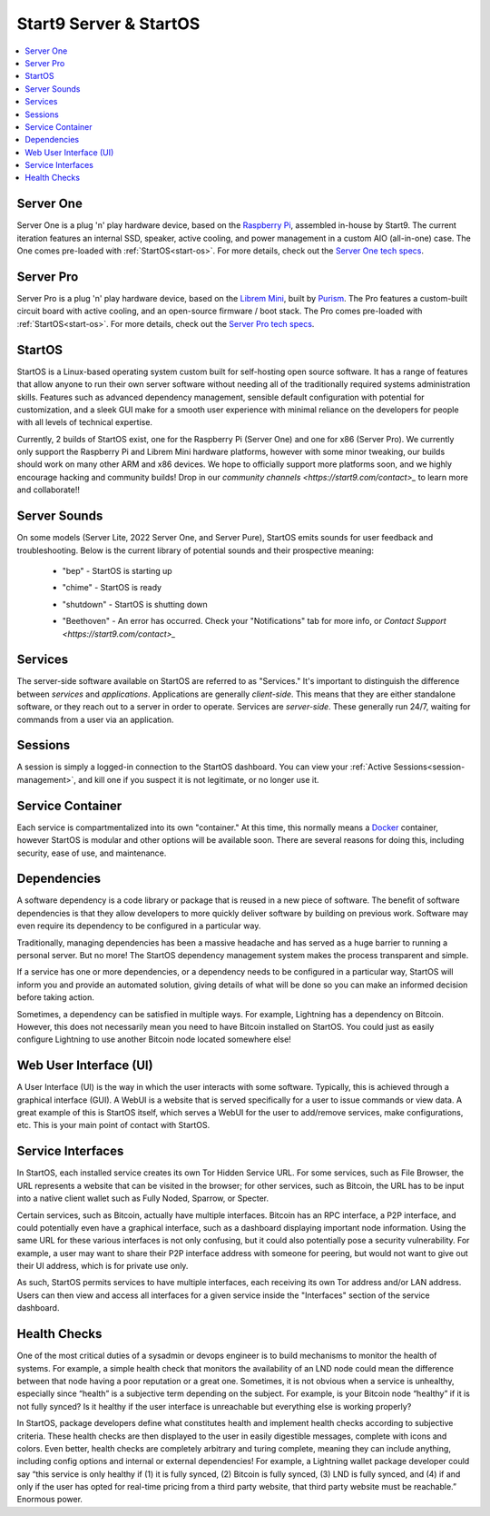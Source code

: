 .. _start9-concepts:

=======================
Start9 Server & StartOS
=======================

.. contents::
  :depth: 2 
  :local:

.. _server:

Server One
----------
Server One is a plug 'n' play hardware device, based on the `Raspberry Pi <https://www.raspberrypi.org/>`_, assembled in-house by Start9.  The current iteration features an internal SSD, speaker, active cooling, and power management in a custom AIO (all-in-one) case. The One comes pre-loaded with :ref:`StartOS<start-os>`.  For more details, check out the `Server One tech specs <https://store.start9.com/products/server-one>`_.

Server Pro
----------
Server Pro is a plug 'n' play hardware device, based on the `Librem Mini <https://puri.sm/products/librem-mini/>`_, built by `Purism <https://puri.sm/about/>`_.  The Pro features a custom-built circuit board with active cooling, and an open-source firmware / boot stack. The Pro comes pre-loaded with :ref:`StartOS<start-os>`.  For more details, check out the `Server Pro tech specs <https://store.start9.com/products/server-pro>`_.

.. _start-os:

StartOS
-------
StartOS is a Linux-based operating system custom built for self-hosting open source software. It has a range of features that allow anyone to run their own server software without needing all of the traditionally required systems administration skills.  Features such as advanced dependency management, sensible default configuration with potential for customization, and a sleek GUI make for a smooth user experience with minimal reliance on the developers for people with all levels of technical expertise.

Currently, 2 builds of StartOS exist, one for the Raspberry Pi (Server One) and one for x86 (Server Pro). We currently only support the Raspberry Pi and Librem Mini hardware platforms, however with some minor tweaking, our builds should work on many other ARM and x86 devices.  We hope to officially support more platforms soon, and we highly encourage hacking and community builds!  Drop in our `community channels <https://start9.com/contact>_` to learn more and collaborate!!

.. _sounds:

Server Sounds
-------------
On some models (Server Lite, 2022 Server One, and Server Pure), StartOS emits sounds for user feedback and troubleshooting.  Below is the current library of potential sounds and their prospective meaning:

    .. raw:: HTML

      <audio controls>
        <source src="/_static/sounds/BEP.mp3" type="audio/mpeg">
        Your browser does not support the audio element.
      </audio>

    * "bep" - StartOS is starting up

    .. raw:: HTML

      <audio controls>
        <source src="/_static/sounds/CHIME.mp3" type="audio/mpeg">
        Your browser does not support the audio element.
      </audio>

    * "chime" - StartOS is ready

    .. raw:: HTML

      <audio controls>
        <source src="/_static/sounds/SHUTDOWN.mp3" type="audio/mpeg">
        Your browser does not support the audio element.
      </audio>

    * "shutdown" - StartOS is shutting down

    .. raw:: HTML

      <audio controls>
        <source src="/_static/sounds/BEETHOVEN.mp3" type="audio/mpeg">
        Your browser does not support the audio element.
      </audio>

    * "Beethoven" - An error has occurred.  Check your "Notifications" tab for more info, or `Contact Support <https://start9.com/contact>_`

.. _services-eos:

Services
--------
The server-side software available on StartOS are referred to as "Services."  It's important to distinguish the difference between *services* and *applications*.  Applications are generally *client-side*.  This means that they are either standalone software, or they reach out to a server in order to operate.  Services are *server-side*.  These generally run 24/7, waiting for commands from a user via an application.

.. _sessions:

Sessions
--------
A session is simply a logged-in connection to the StartOS dashboard.  You can view your :ref:`Active Sessions<session-management>`, and kill one if you suspect it is not legitimate, or no longer use it.

.. _service-container:

Service Container
-----------------
Each service is compartmentalized into its own "container."  At this time, this normally means a `Docker <https://docker.com>`_ container, however StartOS is modular and other options will be available soon.  There are several reasons for doing this, including security, ease of use, and maintenance.

.. _service-dependencies:

Dependencies
------------
A software dependency is a code library or package that is reused in a new piece of software. The benefit of software dependencies is that they allow developers to more quickly deliver software by building on previous work.  Software may even require its dependency to be configured in a particular way.

Traditionally, managing dependencies has been a massive headache and has served as a huge barrier to running a personal server. But no more! The StartOS dependency management system makes the process transparent and simple.

If a service has one or more dependencies, or a dependency needs to be configured in a particular way, StartOS will inform you and provide an automated solution, giving details of what will be done so you can make an informed decision before taking action.

Sometimes, a dependency can be satisfied in multiple ways. For example, Lightning has a dependency on Bitcoin. However, this does not necessarily mean you need to have Bitcoin installed on StartOS. You could just as easily configure Lightning to use another Bitcoin node located somewhere else!

.. _web-ui:

Web User Interface (UI)
-----------------------
A User Interface (UI) is the way in which the user interacts with some software.  Typically, this is achieved through a graphical interface (GUI).  A WebUI is a website that is served specifically for a user to issue commands or view data.  A great example of this is StartOS itself, which serves a WebUI for the user to add/remove services, make configurations, etc.  This is your main point of contact with StartOS.

.. _interfaces:

Service Interfaces
------------------
In StartOS, each installed service creates its own Tor Hidden Service URL. For some services, such as File Browser, the URL represents a website that can be visited in the browser; for other services, such as Bitcoin, the URL has to be input into a native client wallet such as Fully Noded, Sparrow, or Specter.

Certain services, such as Bitcoin, actually have multiple interfaces. Bitcoin has an RPC interface, a P2P interface, and could potentially even have a graphical interface, such as a dashboard displaying important node information. Using the same URL for these various interfaces is not only confusing, but it could also potentially pose a security vulnerability. For example, a user may want to share their P2P interface address with someone for peering, but would not want to give out their UI address, which is for private use only.

As such, StartOS permits services to have multiple interfaces, each receiving its own Tor address and/or LAN address. Users can then view and access all interfaces for a given service inside the "Interfaces" section of the service dashboard.

.. _health-checks:

Health Checks
-------------
One of the most critical duties of a sysadmin or devops engineer is to build mechanisms to monitor the health of systems. For example, a simple health check that monitors the availability of an LND node could mean the difference between that node having a poor reputation or a great one. Sometimes, it is not obvious when a service is unhealthy, especially since “health” is a subjective term depending on the subject. For example, is your Bitcoin node “healthy” if it is not fully synced? Is it healthy if the user interface is unreachable but everything else is working properly?

In StartOS, package developers define what constitutes health and implement health checks according to subjective criteria.  These health checks are then displayed to the user in easily digestible messages, complete with icons and colors. Even better, health checks are completely arbitrary and turing complete, meaning they can include anything, including config options and internal or external dependencies! For example, a Lightning wallet package developer could say “this service is only healthy if (1) it is fully synced, (2) Bitcoin is fully synced, (3) LND is fully synced, and (4) if and only if the user has opted for real-time pricing from a third party website, that third party website must be reachable.” Enormous power.
